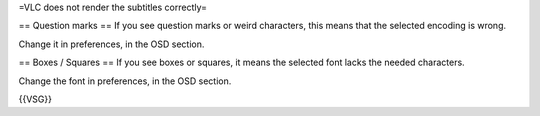 =VLC does not render the subtitles correctly=

== Question marks == If you see question marks or weird characters, this
means that the selected encoding is wrong.

Change it in preferences, in the OSD section.

== Boxes / Squares == If you see boxes or squares, it means the selected
font lacks the needed characters.

Change the font in preferences, in the OSD section.

{{VSG}}
